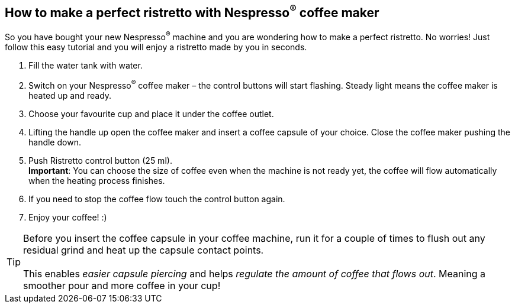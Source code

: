 == How to make a perfect ristretto with Nespresso^(R)^ coffee maker
:Author:    Zuzana Zoubkova
:Email:     zzoubkov@redhat.com
:Date:      17 Oct 2019

So you have bought your new Nespresso^(R)^ machine and you are wondering how to make a perfect ristretto. No worries! Just follow this easy tutorial and you will enjoy a ristretto made by you in seconds.

1. Fill the water tank with water.
2. Switch on your Nespresso^(R)^ coffee maker – the control buttons will start flashing. Steady light means the coffee maker is heated up and ready.
3. Choose your favourite cup and place it under the coffee outlet.
4. Lifting the handle up open the coffee maker and insert a coffee capsule of your choice. Close the coffee maker pushing the handle down.
5. Push Ristretto control button (25 ml). +
*Important*: You can choose the size of coffee even when the machine is not ready yet, the coffee will flow automatically when the heating process finishes.
6. If you need to stop the coffee flow touch the control button again.
7. Enjoy your coffee! :)


TIP: Before you insert the coffee capsule in your coffee machine, run it for a couple of times to flush out any residual grind and heat up the capsule contact points. +
 +
This enables _easier capsule piercing_ and helps _regulate the amount of coffee that flows out_. Meaning a smoother pour and more coffee in your cup!
